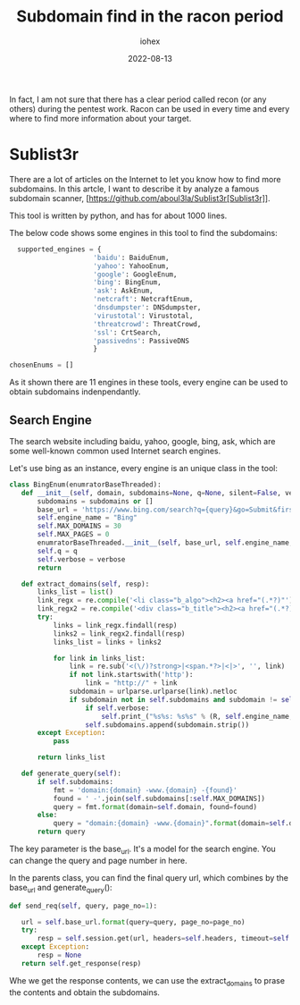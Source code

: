 #+Title: Subdomain find in the racon period
#+Author: iohex
#+Date: 2022-08-13

In fact, I am not sure that there has a clear period called recon
(or any others) during the pentest work.
Racon can be used in every time and every where to find more information about your target.

* Sublist3r
There are a lot of articles on the Internet to let you know how to find more
subdomains. In this artcle, I want to describe it by analyze a famous subdomain
scanner, [https://github.com/aboul3la/Sublist3r[Sublist3r]].

This tool is written by python, and has for about 1000 lines.

The below code shows some engines in this tool to find the subdomains:

#+BEGIN_SRC python
    supported_engines = {
                       'baidu': BaiduEnum,
                       'yahoo': YahooEnum,
                       'google': GoogleEnum,
                       'bing': BingEnum,
                       'ask': AskEnum,
                       'netcraft': NetcraftEnum,
                       'dnsdumpster': DNSdumpster,
                       'virustotal': Virustotal,
                       'threatcrowd': ThreatCrowd,
                       'ssl': CrtSearch,
                       'passivedns': PassiveDNS
                       }

  chosenEnums = []
#+END_SRC

As it shown there are 11 engines in these tools, every engine can be used to
obtain subdomains indenpendantly.


** Search Engine

The search website including baidu, yahoo, google, bing, ask, which are some well-known
common used Internet search engines.

Let's use bing as an instance, every engine is an unique class in the tool:

#+BEGIN_SRC python
 class BingEnum(enumratorBaseThreaded):
    def __init__(self, domain, subdomains=None, q=None, silent=False, verbose=True):
        subdomains = subdomains or []
        base_url = 'https://www.bing.com/search?q={query}&go=Submit&first={page_no}'
        self.engine_name = "Bing"
        self.MAX_DOMAINS = 30
        self.MAX_PAGES = 0
        enumratorBaseThreaded.__init__(self, base_url, self.engine_name, domain, subdomains, q=q, silent=silent)
        self.q = q
        self.verbose = verbose
        return

    def extract_domains(self, resp):
        links_list = list()
        link_regx = re.compile('<li class="b_algo"><h2><a href="(.*?)"')
        link_regx2 = re.compile('<div class="b_title"><h2><a href="(.*?)"')
        try:
            links = link_regx.findall(resp)
            links2 = link_regx2.findall(resp)
            links_list = links + links2

            for link in links_list:
                link = re.sub('<(\/)?strong>|<span.*?>|<|>', '', link)
                if not link.startswith('http'):
                    link = "http://" + link
                subdomain = urlparse.urlparse(link).netloc
                if subdomain not in self.subdomains and subdomain != self.domain:
                    if self.verbose:
                        self.print_("%s%s: %s%s" % (R, self.engine_name, W, subdomain))
                    self.subdomains.append(subdomain.strip())
        except Exception:
            pass

        return links_list

    def generate_query(self):
        if self.subdomains:
            fmt = 'domain:{domain} -www.{domain} -{found}'
            found = ' -'.join(self.subdomains[:self.MAX_DOMAINS])
            query = fmt.format(domain=self.domain, found=found)
        else:
            query = "domain:{domain} -www.{domain}".format(domain=self.domain)
        return query
#+END_SRC

The key parameter is the base_url. It's a model for the search engine. You can change the query and page number in here.

In the parents class, you can find the final query url, which combines by the base_url and generate_query():


#+BEGIN_SRC python
     def send_req(self, query, page_no=1):

        url = self.base_url.format(query=query, page_no=page_no)
        try:
            resp = self.session.get(url, headers=self.headers, timeout=self.timeout)
        except Exception:
            resp = None
        return self.get_response(resp) 
#+END_SRC

Whe we get the response contents, we can use the extract_domains to prase the contents and obtain the
subdomains.
